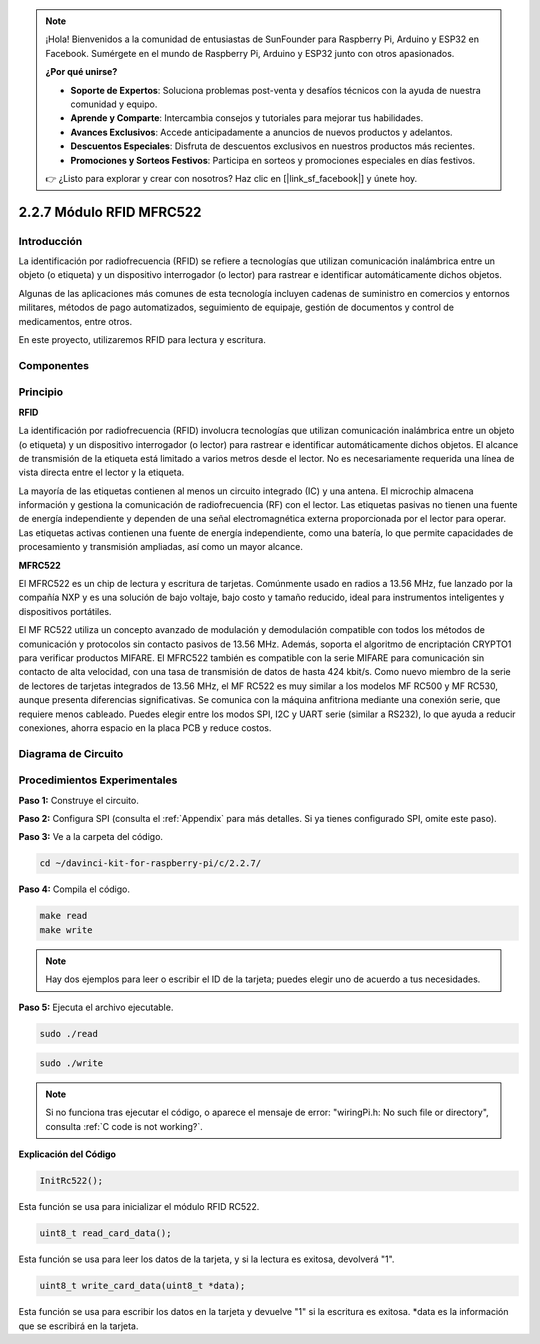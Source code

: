 .. note::

    ¡Hola! Bienvenidos a la comunidad de entusiastas de SunFounder para Raspberry Pi, Arduino y ESP32 en Facebook. Sumérgete en el mundo de Raspberry Pi, Arduino y ESP32 junto con otros apasionados.

    **¿Por qué unirse?**

    - **Soporte de Expertos**: Soluciona problemas post-venta y desafíos técnicos con la ayuda de nuestra comunidad y equipo.
    - **Aprende y Comparte**: Intercambia consejos y tutoriales para mejorar tus habilidades.
    - **Avances Exclusivos**: Accede anticipadamente a anuncios de nuevos productos y adelantos.
    - **Descuentos Especiales**: Disfruta de descuentos exclusivos en nuestros productos más recientes.
    - **Promociones y Sorteos Festivos**: Participa en sorteos y promociones especiales en días festivos.

    👉 ¿Listo para explorar y crear con nosotros? Haz clic en [|link_sf_facebook|] y únete hoy.

2.2.7 Módulo RFID MFRC522
==========================

Introducción
-------------

La identificación por radiofrecuencia (RFID) se refiere a tecnologías que 
utilizan comunicación inalámbrica entre un objeto (o etiqueta) y un dispositivo 
interrogador (o lector) para rastrear e identificar automáticamente dichos objetos.

Algunas de las aplicaciones más comunes de esta tecnología incluyen cadenas de 
suministro en comercios y entornos militares, métodos de pago automatizados, 
seguimiento de equipaje, gestión de documentos y control de medicamentos, entre otros.

En este proyecto, utilizaremos RFID para lectura y escritura.

Componentes
--------------

.. image:: img/list_2.2.7.png


Principio
------------

**RFID**

La identificación por radiofrecuencia (RFID) involucra tecnologías que utilizan 
comunicación inalámbrica entre un objeto (o etiqueta) y un dispositivo interrogador 
(o lector) para rastrear e identificar automáticamente dichos objetos. El alcance 
de transmisión de la etiqueta está limitado a varios metros desde el lector. No es 
necesariamente requerida una línea de vista directa entre el lector y la etiqueta.

La mayoría de las etiquetas contienen al menos un circuito integrado (IC) y una antena. 
El microchip almacena información y gestiona la comunicación de radiofrecuencia (RF) con 
el lector. Las etiquetas pasivas no tienen una fuente de energía independiente y dependen 
de una señal electromagnética externa proporcionada por el lector para operar. Las etiquetas 
activas contienen una fuente de energía independiente, como una batería, lo que permite 
capacidades de procesamiento y transmisión ampliadas, así como un mayor alcance.

.. image:: img/image230.png


**MFRC522**

El MFRC522 es un chip de lectura y escritura de tarjetas. Comúnmente usado en radios a 
13.56 MHz, fue lanzado por la compañía NXP y es una solución de bajo voltaje, bajo costo 
y tamaño reducido, ideal para instrumentos inteligentes y dispositivos portátiles.

El MF RC522 utiliza un concepto avanzado de modulación y demodulación compatible con todos 
los métodos de comunicación y protocolos sin contacto pasivos de 13.56 MHz. Además, soporta 
el algoritmo de encriptación CRYPTO1 para verificar productos MIFARE. El MFRC522 también es 
compatible con la serie MIFARE para comunicación sin contacto de alta velocidad, con una tasa 
de transmisión de datos de hasta 424 kbit/s. Como nuevo miembro de la serie de lectores de 
tarjetas integrados de 13.56 MHz, el MF RC522 es muy similar a los modelos MF RC500 y MF RC530, 
aunque presenta diferencias significativas. Se comunica con la máquina anfitriona mediante una 
conexión serie, que requiere menos cableado. Puedes elegir entre los modos SPI, I2C y UART serie 
(similar a RS232), lo que ayuda a reducir conexiones, ahorra espacio en la placa PCB y reduce costos.





Diagrama de Circuito
-------------------------

.. image:: img/image331.png


Procedimientos Experimentales
--------------------------------

**Paso 1:** Construye el circuito.

.. image:: img/image232.png
    :width: 800



**Paso 2:** Configura SPI (consulta el :ref:`Appendix` para más detalles. Si ya tienes configurado SPI, omite este paso).

**Paso 3:** Ve a la carpeta del código.

.. raw:: html

   <run></run>

.. code-block:: 

    cd ~/davinci-kit-for-raspberry-pi/c/2.2.7/

**Paso 4:** Compila el código.

.. raw:: html

   <run></run>

.. code-block:: 

    make read
    make write

.. note::
    Hay dos ejemplos para leer o escribir el ID de la tarjeta; 
    puedes elegir uno de acuerdo a tus necesidades.

**Paso 5:** Ejecuta el archivo ejecutable.

.. raw:: html

   <run></run>

.. code-block:: 

    sudo ./read

.. raw:: html

   <run></run>
   
.. code-block:: 

    sudo ./write

.. note::

    Si no funciona tras ejecutar el código, o aparece el mensaje de error: \"wiringPi.h: No such file or directory", consulta :ref:`C code is not working?`. 

**Explicación del Código**

.. code-block:: c

    InitRc522();

Esta función se usa para inicializar el módulo RFID RC522.

.. code-block:: c

    uint8_t read_card_data();

Esta función se usa para leer los datos de la tarjeta, y si la lectura es exitosa, devolverá "1".

.. code-block:: c

    uint8_t write_card_data(uint8_t *data);

Esta función se usa para escribir los datos en la tarjeta y devuelve "1" si 
la escritura es exitosa. \*data es la información que se escribirá en la tarjeta.
